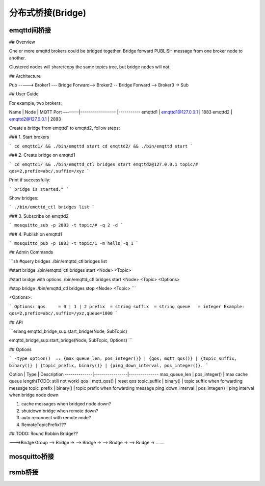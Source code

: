 ===================
分布式桥接(Bridge)
===================

------------
emqttd间桥接
------------

## Overview

One or more emqttd brokers could be bridged together. Bridge forward PUBLISH message from one broker node to another.

Clustered nodes will share/copy the same topics tree, but bridge nodes will not.

## Architecture

Pub -----> Broker1 --- Bridge Forward--> Broker2 -- Bridge Forward --> Broker3 -> Sub

## User Guide

For example, two brokers:

Name    | Node              | MQTT Port 
--------|------------------ |-----------
emqttd1 | emqttd1@127.0.0.1 | 1883
emqttd2 | emqttd2@127.0.0.1 | 2883


Create a bridge from emqttd1 to emqttd2, follow steps:

### 1. Start brokers

```
cd emqttd1/ && ./bin/emqttd start
cd emqttd2/ && ./bin/emqttd start
```

### 2. Create bridge on emqttd1

```
cd emqttd1/ && ./bin/emqttd_ctl bridges start emqttd2@127.0.0.1 topic/# qos=2,prefix=abc/,suffix=/xyz
```

Print if successfully:

```
bridge is started."
```

Show bridges:

```
./bin/emqttd_ctl bridges list
```

### 3. Subscribe on emqttd2

```
mosquitto_sub -p 2883 -t topic/# -q 2 -d
```

### 4. Publish on emqttd1

```
mosquitto_pub -p 1883 -t topic/1 -m hello -q 1
```

## Admin Commands

```sh
#query bridges
./bin/emqttd_ctl bridges list

#start bridge                       
./bin/emqttd_ctl bridges start <Node> <Topic>

#start bridge with options
./bin/emqttd_ctl bridges start <Node> <Topic> <Options>

#stop bridge  
./bin/emqttd_ctl bridges stop <Node> <Topic>
```

<Options>: 

```
Options:
qos     = 0 | 1 | 2
prefix  = string
suffix  = string
queue   = integer
Example:
qos=2,prefix=abc/,suffix=/yxz,queue=1000
```

## API

```erlang
emqttd_bridge_sup:start_bridge(Node, SubTopic)

emqttd_bridge_sup:start_bridge(Node, SubTopic, Options)
```

## Options

```
-type option()  :: {max_queue_len, pos_integer()} |
{qos, mqtt_qos()} |
{topic_suffix, binary()} |
{topic_prefix, binary()} |
{ping_down_interval, pos_integer()}.
```

Option        |     Type        |  Description
--------------|-----------------|---------------
max_queue_len | pos_integer()   | max cache queue length(TODO: still not work)
qos           | mqtt_qos()      | reset qos
topic_suffix  | binary()        | topic suffix when forwarding message
topic_prefix  | binary()        | topic prefix when forwarding message 
ping_down_interval | pos_integer() | ping interval when bridge node down

1. cache messages when bridged node down?
2. shutdown bridge when remote down?
3. auto reconnect with remote node?
4. RemoteTopicPrefix??? 


## TODO: Round Robbin Bridge??

--->Bridge Group --> Bridge ->
--> Bridge ->
--> Bridge ->
--> Bridge ->
.......



-------------
mosquitto桥接
-------------




-------------
rsmb桥接
-------------





